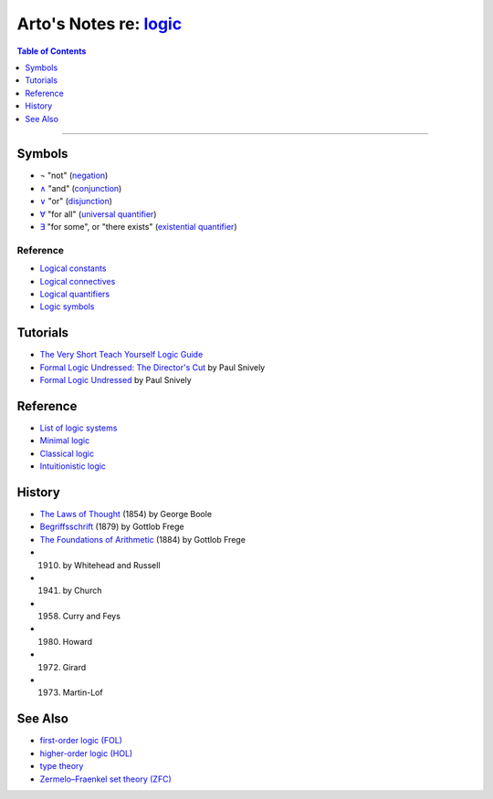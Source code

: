 ****************************************************************
Arto's Notes re: `logic <https://en.wikipedia.org/wiki/Logic>`__
****************************************************************

.. contents:: Table of Contents
   :local:
   :depth: 1
   :backlinks: none

----

Symbols
=======

- ¬
  "not"
  (`negation <https://en.wikipedia.org/wiki/Negation>`__)

- `∧ <https://en.wikipedia.org/wiki/Wedge_(symbol)>`__
  "and"
  (`conjunction
  <https://en.wikipedia.org/wiki/Logical_conjunction>`__)

- `∨ <https://en.wikipedia.org/wiki/Vel_(symbol)>`__
  "or"
  (`disjunction
  <https://en.wikipedia.org/wiki/Logical_disjunction>`__)

- `∀ <https://en.wikipedia.org/wiki/Turned_A>`__
  "for all"
  (`universal quantifier
  <https://en.wikipedia.org/wiki/Universal_quantification>`__)

- `∃ <https://en.wikipedia.org/wiki/Turned_E>`__
  "for some", or "there exists"
  (`existential quantifier
  <https://en.wikipedia.org/wiki/Existential_quantification>`__)

Reference
---------

- `Logical constants
  <https://en.wikipedia.org/wiki/Logical_constant>`__

- `Logical connectives
  <https://en.wikipedia.org/wiki/Logical_connective>`__

- `Logical quantifiers
  <https://en.wikipedia.org/wiki/Quantifier_(logic)>`__

- `Logic symbols
  <https://en.wikipedia.org/wiki/List_of_logic_symbols>`__

Tutorials
=========

- `The Very Short Teach Yourself Logic Guide
  <http://www.logicmatters.net/tyl/shorter-tyl/>`__

- `Formal Logic Undressed: The Director's Cut
  <https://www.youtube.com/watch?v=1KWcuhX-QTg>`__
  by Paul Snively

- `Formal Logic Undressed
  <https://www.youtube.com/watch?v=saMtzIaDCJM>`__
  by Paul Snively

Reference
=========

- `List of logic systems
  <https://en.wikipedia.org/wiki/List_of_logic_systems>`__

- `Minimal logic
  <https://en.wikipedia.org/wiki/Minimal_logic>`__

- `Classical logic
  <https://en.wikipedia.org/wiki/Classical_logic>`__

- `Intuitionistic logic
  <https://en.wikipedia.org/wiki/Intuitionistic_logic>`__

History
=======

- `The Laws of Thought
  <https://en.wikipedia.org/wiki/The_Laws_of_Thought>`__
  (1854) by George Boole

- `Begriffsschrift
  <https://en.wikipedia.org/wiki/Begriffsschrift>`__
  (1879) by Gottlob Frege

- `The Foundations of Arithmetic
  <https://en.wikipedia.org/wiki/The_Foundations_of_Arithmetic>`__
  (1884) by Gottlob Frege

- (1910) by Whitehead and Russell

- (1941) by Church

- (1958) Curry and Feys

- (1980) Howard

- (1972) Girard

- (1973) Martin-Lof


See Also
========

- `first-order logic (FOL) <fol>`__
- `higher-order logic (HOL) <hol>`__
- `type theory <types>`__
- `Zermelo–Fraenkel set theory (ZFC) <zfc>`__

